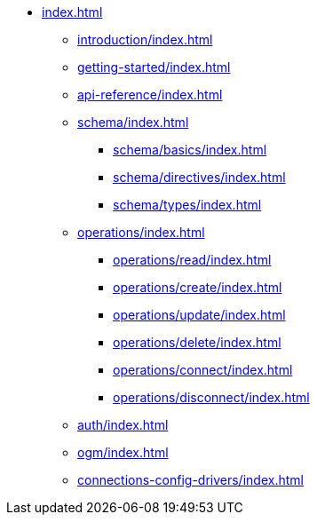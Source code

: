 * xref:index.adoc[]
** xref:introduction/index.adoc[]
** xref:getting-started/index.adoc[]
** xref:api-reference/index.adoc[]
** xref:schema/index.adoc[]
*** xref:schema/basics/index.adoc[]
*** xref:schema/directives/index.adoc[]
*** xref:schema/types/index.adoc[]
** xref:operations/index.adoc[]
*** xref:operations/read/index.adoc[]
*** xref:operations/create/index.adoc[]
*** xref:operations/update/index.adoc[]
*** xref:operations/delete/index.adoc[]
*** xref:operations/connect/index.adoc[]
*** xref:operations/disconnect/index.adoc[]
** xref:auth/index.adoc[]
** xref:ogm/index.adoc[]
** xref:connections-config-drivers/index.adoc[]